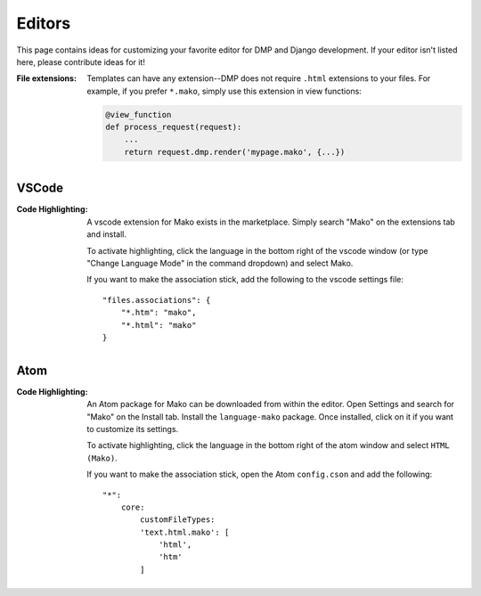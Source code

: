 Editors
==========================

This page contains ideas for customizing your favorite editor for DMP and Django development. If your editor isn't listed here, please contribute ideas for it!

:File extensions:
    Templates can have any extension--DMP does not require ``.html`` extensions to your files. For example, if you prefer ``*.mako``, simply use this extension in view functions:

    .. code-block:: python

        @view_function
        def process_request(request):
            ...
            return request.dmp.render('mypage.mako', {...})


VSCode
-------------------------------------

:Code Highlighting:
    A vscode extension for Mako exists in the marketplace. Simply search "Mako" on the extensions tab and install.

    To activate highlighting, click the language in the bottom right of the vscode window (or type "Change Language Mode" in the command dropdown) and select Mako.

    If you want to make the association stick, add the following to the vscode settings file:

    ::

        "files.associations": {
            "*.htm": "mako",
            "*.html": "mako"
        }


Atom
----------------------

:Code Highlighting:
    An Atom package for Mako can be downloaded from within the editor. Open Settings and search for "Mako" on the Install tab. Install the ``language-mako`` package. Once installed, click on it if you want to customize its settings.

    To activate highlighting, click the language in the bottom right of the atom window and select ``HTML (Mako)``.

    If you want to make the association stick, open the Atom ``config.cson`` and add the following:

    ::

        "*":
            core:
                customFileTypes:
                'text.html.mako': [
                    'html',
                    'htm'
                ]
